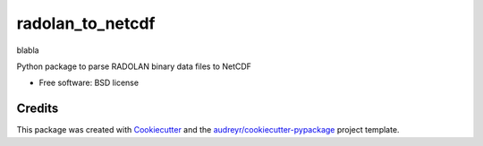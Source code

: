 =================
radolan_to_netcdf
=================


.. image:: https://img.shields.io/travis/cchwala/radolan_to_netcdf.svg
        :target: https://travis-ci.org/cchwala/radolan_to_netcdf

.. image:: https://img.shields.io/codecov/c/github/cchwala/radolan_to_netcdf.svg
        :target: https://codecov.io/gh/cchwala/radolan_to_netcdf

.. image:: https://img.shields.io/pypi/v/radolan_to_netcdf.svg
        :target: https://pypi.python.org/pypi/radolan_to_netcdf

blabla



Python package to parse RADOLAN binary data files to NetCDF

* Free software: BSD license


Credits
-------

This package was created with Cookiecutter_ and the `audreyr/cookiecutter-pypackage`_ project template.

.. _Cookiecutter: https://github.com/audreyr/cookiecutter
.. _`audreyr/cookiecutter-pypackage`: https://github.com/audreyr/cookiecutter-pypackage
